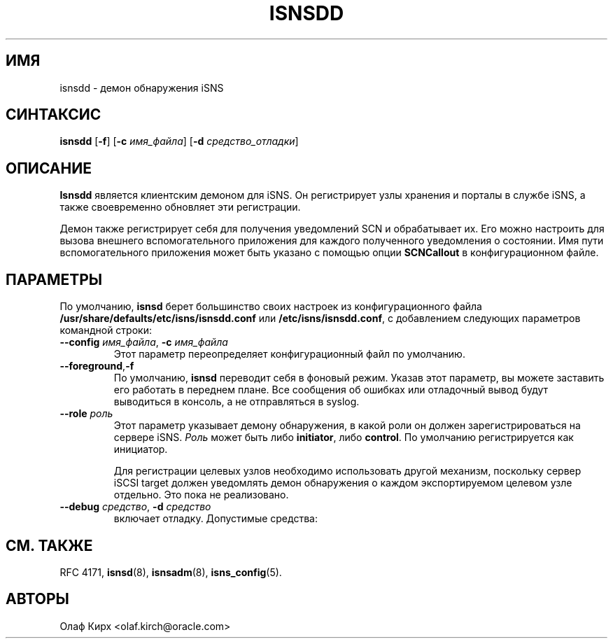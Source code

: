 .TH ISNSDD 8 "11 мая 2007" "isnsdd 0.103" "Руководство системного администратора"
.SH ИМЯ
isnsdd \- демон обнаружения iSNS
.SH СИНТАКСИС
.B isnsdd
.RB [ "\-f" ]
.RB [ "\-c \fIимя_файла" ]
.RB [ "\-d \fIсредство_отладки" ]

.SH ОПИСАНИЕ
.B Isnsdd
является клиентским демоном для iSNS. Он регистрирует узлы хранения
и порталы в службе iSNS, а также своевременно обновляет
эти регистрации.
.PP
Демон также регистрирует себя для получения уведомлений SCN
и обрабатывает их. Его можно настроить для вызова
внешнего вспомогательного приложения для каждого полученного
уведомления о состоянии. Имя пути вспомогательного приложения
может быть указано с помощью опции
.B SCNCallout
в конфигурационном файле.
.SH ПАРАМЕТРЫ
По умолчанию,
.B isnsd
берет большинство своих настроек из конфигурационного
файла
.BR /usr/share/defaults/etc/isns/isnsdd.conf
или
.BR /etc/isns/isnsdd.conf ,
с добавлением следующих параметров командной строки:
.TP
.BI \--config " имя_файла\fR, " \-c " имя_файла
Этот параметр переопределяет конфигурационный файл по умолчанию.
.TP
.BR \--foreground , \-f
По умолчанию,
.B isnsd
переводит себя в фоновый режим. Указав этот параметр, вы можете
заставить его работать в переднем плане. Все сообщения об ошибках или
отладочный вывод будут выводиться в консоль, а не отправляться в syslog.
.TP
.BI \--role " роль
Этот параметр указывает демону обнаружения, в какой роли он должен
зарегистрироваться на сервере iSNS.
.I Роль
может быть либо
.BR initiator ", либо " control .
По умолчанию регистрируется как инициатор.
.IP
Для регистрации целевых узлов необходимо использовать другой механизм,
поскольку сервер iSCSI target должен уведомлять демон обнаружения
о каждом экспортируемом целевом узле отдельно. Это пока не реализовано.
.TP
.BI \--debug " средство\fR, " \-d " средство
включает отладку. Допустимые средства:
.PP
.TS
tab(,),box,center;
lb|lr.
socket,отправка/получение данных по сети
auth,информация связанная с аутентификацией и безопасностью
message,уровень протокола iSNS
state,состояние базы данных
scn,сообщения SCN (уведомления об изменении состояния)
esi,сообщения ESI (запросы статуса сущности)
all,все вышеперечисленное
.TE
.PP
.SH СМ. ТАКЖЕ
RFC 4171,
.BR isnsd (8),
.BR isnsadm (8),
.BR isns_config (5).
.SH АВТОРЫ
Олаф Кирх <olaf.kirch@oracle.com>
